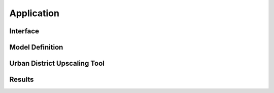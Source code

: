 Application
*************************************************

Interface
=================================================

Model Definition
=================================================

Urban District Upscaling Tool
=================================================

Results
=================================================

